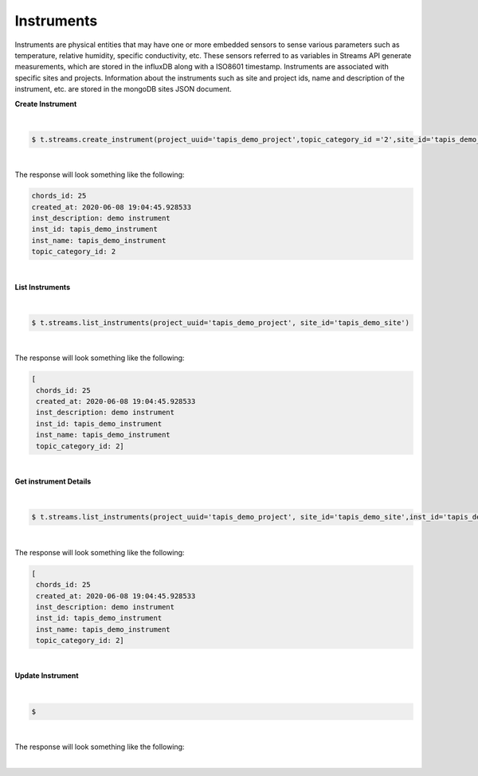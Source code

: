 Instruments
------------
Instruments are physical entities that may have one or more embedded sensors to sense various parameters such as temperature, relative humidity, specific conductivity, etc. These sensors referred to as variables in Streams API generate measurements, which are stored in the influxDB along with a ISO8601 timestamp. Instruments are associated with specific sites and projects. Information about the instruments such as site and project ids, name and description of the instrument, etc. are stored in the mongoDB sites JSON document.

**Create Instrument**

|
.. code-block:: plaintext

        $ t.streams.create_instrument(project_uuid='tapis_demo_project',topic_category_id ='2',site_id='tapis_demo_site',  inst_name='tapis_demo_instrument',inst_description='demo instrument', inst_id='tapis_demo_instrument')

|

The response will look something like the following:

.. container:: foldable

     .. code-block:: json

         chords_id: 25
         created_at: 2020-06-08 19:04:45.928533
         inst_description: demo instrument
         inst_id: tapis_demo_instrument
         inst_name: tapis_demo_instrument
         topic_category_id: 2
|


**List Instruments**

|
.. code-block:: plaintext

        $ t.streams.list_instruments(project_uuid='tapis_demo_project', site_id='tapis_demo_site')


|

The response will look something like the following:

.. container:: foldable

     .. code-block:: json

        [
         chords_id: 25
         created_at: 2020-06-08 19:04:45.928533
         inst_description: demo instrument
         inst_id: tapis_demo_instrument
         inst_name: tapis_demo_instrument
         topic_category_id: 2]

|

**Get instrument Details**

|
.. code-block:: plaintext

        $ t.streams.list_instruments(project_uuid='tapis_demo_project', site_id='tapis_demo_site',inst_id='tapis_demo_instrument')


|

The response will look something like the following:

.. container:: foldable

     .. code-block:: json

        [
         chords_id: 25
         created_at: 2020-06-08 19:04:45.928533
         inst_description: demo instrument
         inst_id: tapis_demo_instrument
         inst_name: tapis_demo_instrument
         topic_category_id: 2]

|



**Update Instrument**

|
.. code-block:: plaintext

        $

|

The response will look something like the following:

.. container:: foldable

     .. code-block:: json


|


